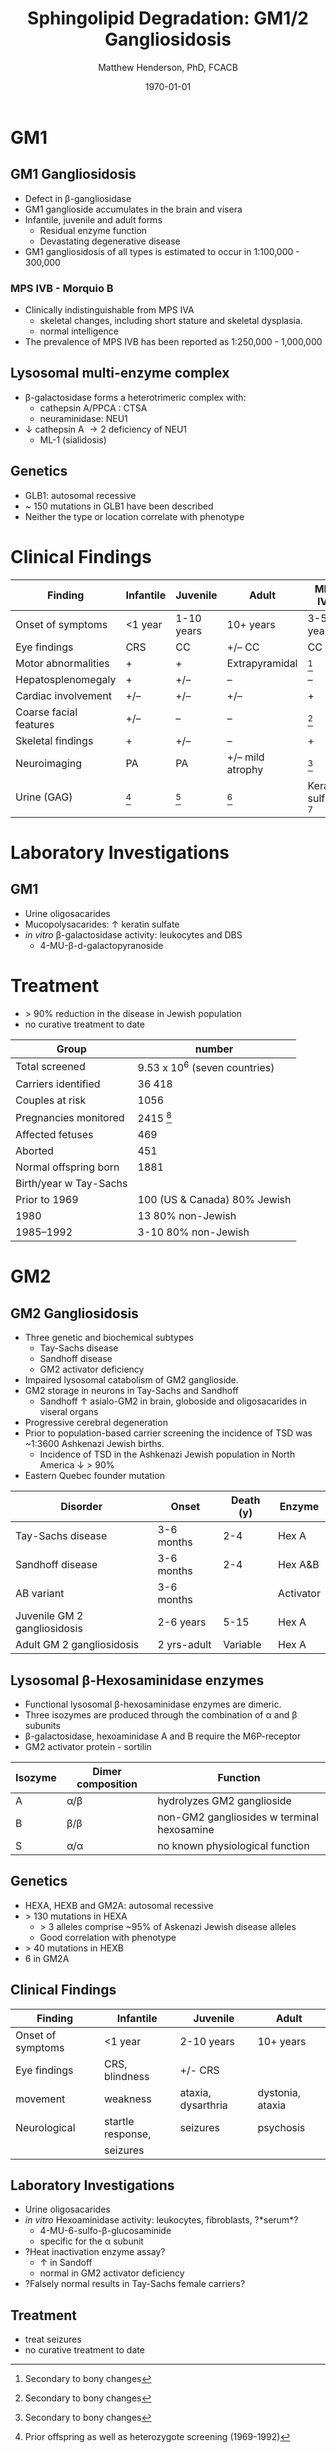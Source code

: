 #+TITLE: Sphingolipid Degradation: GM1/2 Gangliosidosis
#+AUTHOR: Matthew Henderson, PhD, FCACB
#+DATE: \today


* GM1
** GM1 Gangliosidosis
- Defect in \beta-gangliosidase
- GM1 ganglioside accumulates in the brain and visera
- Infantile, juvenile and adult forms
  - Residual enzyme function
  - Devastating degenerative disease
- GM1 gangliosidosis of all types is estimated to occur in 1:100,000 - 300,000

*** MPS IVB - Morquio B
- Clinically indistinguishable from MPS IVA
  - skeletal changes, including short stature and skeletal dysplasia.
  - normal intelligence
- The prevalence of MPS IVB has been reported as 1:250,000 - 1,000,000

#+CAPTION[]: \beta-galactosidase
#+NAME: fig:bgal
#+ATTR_LaTeX: :width 0.4\textwidth
[[file:./GM1_2/figures/bgalatosidase.png]]


** Lysosomal multi-enzyme complex

- \beta-galactosidase forms a heterotrimeric complex with:
  - cathepsin A/PPCA : CTSA 
  - neuraminidase: NEU1

- \downarrow cathepsin A \to 2\degree  deficiency of NEU1
  - ML-1 (sialidosis)

** Genetics
- GLB1: autosomal recessive 
- ~ 150 mutations in GLB1 have been described
- Neither the type or location correlate with phenotype


* Clinical Findings

#+CAPTION[ GM1 Signs and Symptoms]: GM1 Signs and Symptoms
#+NAME: tab:gm1ss
| Finding                | Infantile | Juvenile   | Adult            | MPS IVB                |
|------------------------+-----------+------------+------------------+------------------------|
| Onset of symptoms      | <1 year   | 1-10 years | 10+ years        | 3-5 years              |
| Eye findings           | CRS       | CC         | +/– CC           | CC                     |
| Motor abnormalities    | +         | +          | Extrapyramidal   | [fn:2]                 |
| Hepatosplenomegaly     | +         | +/–        | –                | –                      |
| Cardiac involvement    | +/–       | +/–        | +/–              | +                      |
| Coarse facial features | +/–       | –          | –                | [fn:2]                 |
| Skeletal findings      | +         | +/–        | –                | +                      |
| Neuroimaging           | PA        | PA         | +/– mild atrophy | [fn:2]                 |
| Urine (GAG)            | [fn:1]    | [fn:1]     | [fn:1]           | Keratan sulfate [fn:3] |

[fn:1] Oligosacaride with terminal galactose
[fn:2] Secondary to bony changes
[fn:3] FN have been observed




* Laboratory Investigations

** GM1 

- Urine oligosacarides
- Mucopolysacarides: \uparrow keratin sulfate
- /in vitro/ \beta-galactosidase activity: leukocytes and DBS
  - 4-MU-\beta-d-galactopyranoside

* Treatment
- > 90% reduction in the disease in Jewish population
- no curative treatment to date

#+CAPTION[]:Carrier Screening for Tay-Sachs (1972-1992)
#+NAME: tab:carrier
| Group                  | number                        |
|------------------------+-------------------------------|
| Total screened         | 9.53 x 10^6 (seven countries) |
| Carriers identified    | 36 418                        |
| Couples at risk        | 1056                          |
| Pregnancies monitored  | 2415 [fn:1]                  |
| Affected fetuses       | 469                           |
| Aborted                | 451                           |
| Normal offspring born  | 1881                          |
| Birth/year w Tay-Sachs |                               |
| Prior to 1969          | 100 (US & Canada) 80% Jewish  |
| 1980                   | 13 80% non-Jewish             |
| 1985–1992              | 3-10 80% non-Jewish           |
[fn:1] Prior offspring as well as heterozygote screening (1969-1992)

* GM2

** GM2 Gangliosidosis
- Three genetic and biochemical subtypes
  - Tay-Sachs disease
  - Sandhoff disease
  - GM2 activator deficiency
- Impaired lysosomal catabolism of GM2 ganglioside.
- GM2 storage in neurons in Tay-Sachs and Sandhoff
  - Sandhoff \uparrow asialo-GM2 in brain, globoside and oligosacarides in viseral organs
- Progressive cerebral degeneration
- Prior to population-based carrier screening the incidence of TSD was ~1:3600 Ashkenazi Jewish births.
  - Incidence of TSD in the Ashkenazi Jewish population in North America \downarrow > 90%
- Eastern Quebec founder mutation


#+CAPTION[]:GM2 ganglioside storage diseases
#+NAME: tab:gm2
| Disorder                     | Onset       | Death (y) | Enzyme    |
|------------------------------+-------------+-----------+-----------|
| Tay-Sachs disease            | 3-6 months  |       2-4 | Hex A     |
| Sandhoff disease             | 3-6 months  |       2-4 | Hex A&B   |
| AB variant                   | 3-6 months  |           | Activator |
| Juvenile GM 2 gangliosidosis | 2-6 years   |      5-15 | Hex A     |
| Adult GM 2 gangliosidosis    | 2 yrs-adult |  Variable | Hex A     |


** Lysosomal \beta-Hexosaminidase enzymes

- Functional lysosomal \beta-hexosaminidase enzymes are dimeric.
- Three isozymes are produced through the combination of \alpha
  and \beta subunits
- \beta-galactosidase, hexoaminidase A and B require the M6P-receptor
- GM2 activator protein - sortilin

| Isozyme | Dimer composition | Function                                   |
|---------+-------------------+--------------------------------------------|
| A       | \alpha/\beta      | hydrolyzes GM2 ganglioside                 |
| B       | \beta/\beta       | non-GM2 gangliosides w terminal hexosamine |
| S       | \alpha/\alpha     | no known physiological function            |


#+CAPTION[]:Hexosaminidase A: Tay-Sachs
#+NAME: fig:hexa
#+ATTR_LaTeX: :width 0.4\textwidth
[[file:./GM1_2/figures/hexosaminidasea.png]]


#+CAPTION[]:Hexosaminidase A & B:Sandhoff disease
#+NAME: fig:hexb
#+ATTR_LaTeX: :width 0.4\textwidth
[[file:./GM1_2/figures/hexosaminidaseab.png]]


** Genetics
- HEXA, HEXB and GM2A: autosomal recessive
- > 130 mutations in HEXA
  - > 3 alleles comprise ~95% of Askenazi Jewish disease alleles
  - Good correlation with phenotype 
- > 40 mutations in HEXB
- 6 in GM2A

** Clinical Findings
#+CAPTION[]:GM2 Signs and Symptoms
#+NAME: tab:gm2ss
| Finding           | Infantile         | Juvenile           | Adult            |
|-------------------+-------------------+--------------------+------------------|
| Onset of symptoms | <1 year           | 2-10 years         | 10+ years        |
| Eye findings      | CRS, blindness    | +/- CRS            |                  |
| movement          | weakness          | ataxia, dysarthria | dystonia, ataxia |
| Neurological      | startle response, | seizures           | psychosis        |
|                   | seizures          |                    |                  |


** Laboratory Investigations
- Urine oligosacarides
- /in vitro/ Hexoaminidase activity: leukocytes, fibroblasts, ?*serum*?
  - 4-MU-6-sulfo-\beta-glucosaminide
  - specific for the \alpha subunit
- ?Heat inactivation enzyme assay?
  - \uparrow in Sandoff
  - normal in GM2 activator deficiency

- ?Falsely normal results in Tay-Sachs female carriers?

** Treatment
- treat seizures
- no curative treatment to date
